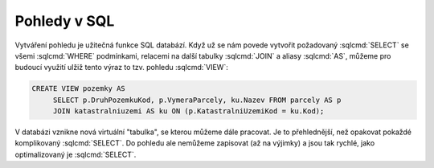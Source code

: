 .. index::
   single: Pohledy

Pohledy v SQL
-------------

Vytváření pohledu je užitečná funkce SQL databází. Když už se nám povede
vytvořit požadovaný :sqlcmd:`SELECT` se všemi :sqlcmd:`WHERE` podmínkami,
relacemi na další tabulky :sqlcmd:`JOIN` a aliasy :sqlcmd:`AS`, můžeme pro
budoucí využití ulžiž tento výraz to tzv. pohledu :sqlcmd:`VIEW`:

.. code-block:: sql

   CREATE VIEW pozemky AS
        SELECT p.DruhPozemkuKod, p.VymeraParcely, ku.Nazev FROM parcely AS p
        JOIN katastralniuzemi AS ku ON (p.KatastralniUzemiKod = ku.Kod);

V databázi vznikne nová virtuální "tabulka", se kterou můžeme dále pracovat. Je
to přehlednější, než opakovat pokaždé komplikovaný :sqlcmd:`SELECT`. Do pohledu
ale nemůžeme zapisovat (až na výjimky) a jsou tak rychlé, jako optimalizovaný je
:sqlcmd:`SELECT`.

